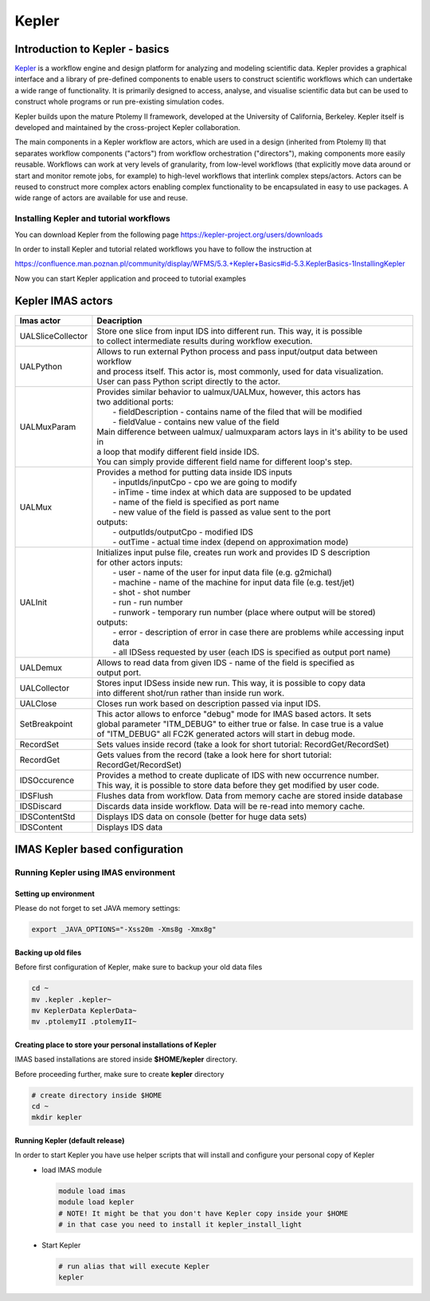 .. _kepler:

======
Kepler
======


Introduction to Kepler - basics
===============================

`Kepler <https://kepler-project.org/>`__ is a workflow engine and design
platform for analyzing and modeling scientific data. Kepler provides a
graphical interface and a library of pre-defined components to enable users
to construct scientific workflows which can undertake a wide range of
functionality. It is primarily designed to access, analyse, and visualise
scientific data but can be used to construct whole programs or run
pre-existing simulation codes.

Kepler builds upon the mature Ptolemy II framework, developed at the
University of California, Berkeley. Kepler itself is developed and
maintained by the cross-project Kepler collaboration.

The main components in a Kepler workflow are actors, which are used in a
design (inherited from Ptolemy II) that separates workflow components
("actors") from workflow orchestration ("directors"), making components
more easily reusable. Workflows can work at very levels of granularity,
from low-level workflows (that explicitly move data around or start and
monitor remote jobs, for example) to high-level workflows that interlink
complex steps/actors. Actors can be reused to construct more complex
actors enabling complex functionality to be encapsulated in easy to use
packages. A wide range of actors are available for use and reuse.

Installing Kepler and tutorial workflows
----------------------------------------

You can download Kepler from the following page https://kepler-project.org/users/downloads

In order to install Kepler and tutorial related workflows you have to follow the instruction at

https://confluence.man.poznan.pl/community/display/WFMS/5.3.+Kepler+Basics#id-5.3.KeplerBasics-1InstallingKepler

Now you can start Kepler application and proceed to tutorial examples  

Kepler IMAS actors
==================

.. Picture

+------------------+--------------------------------------------+
| **Imas actor**   |      **Deacription**                       |
+==================+============================================+
|UALSliceCollector | | Store one slice from input IDS into      |
|                  |   different run. This way, it is possible  |
|                  | | to collect intermediate results during   |
|                  |   workflow execution.                      |
+------------------+--------------------------------------------+
| UALPython        | | Allows to run external Python process and|
|                  |   pass input/output data between workflow  |
|                  | | and process itself. This actor is, most  |
|                  |   commonly, used for data visualization.   |
|                  | | User can pass Python script directly to  |
|                  |   the actor.                               |
+------------------+--------------------------------------------+
| UALMuxParam      | | Provides similar behavior to             |
|                  |   ualmux/UALMux, however, this actors has  |
|                  | | two additional ports:                    |
|                  | |  - fieldDescription - contains name of   |
|                  |    the filed that will be modified         |
|                  | |  - fieldValue - contains new value of    |
|                  |    the field                               | 
|                  | | Main difference between ualmux/          |      
|                  |   ualmuxparam                              |           
|                  |   actors lays in it's ability to be used   |               
|                  |   in                                       |  
|                  | | a loop that modify different field       |
|                  |   inside IDS.                              |
|                  | | You can simply provide different field   | 
|                  |   name                                     |
|                  |   for different loop's step.               |
+------------------+--------------------------------------------+
| UALMux           | | Provides a method for putting data inside|
|                  |   IDS inputs                               |
|                  | |  - inputIds/inputCpo - cpo we are going  |
|                  |    to modify                               |  
|                  | |  - inTime - time index at which data are |
|                  |    supposed to be updated                  |
|                  | |  - name of the field is specified as port|
|                  |    name                                    |
|                  | |  - new value of the field is passed as   | 
|                  |    value sent to the port                  | 
|                  | | outputs:                                 |
|                  | |  - outputIds/outputCpo - modified IDS    |
|                  | |  - outTime - actual time index (depend   |
|                  |    on approximation mode)                  |
+------------------+--------------------------------------------+
| UALInit          | | Initializes input pulse file, creates    |
|                  |   run work and provides ID S description   |
|                  | | for other actors                         |
|                  |   inputs:                                  | 
|                  | |  - user - name of the user for input     |
|                  |    data file (e.g. g2michal)               |
|                  | |  - machine - name of the machine for     |
|                  |    input data file (e.g. test/jet)         |
|                  | |  - shot - shot number                    |
|                  | |  - run - run number                      |
|                  | |  - runwork - temporary run number        |
|                  |    (place where output will be stored)     | 
|                  | | outputs:                                 |
|                  | |  - error - description of error in case  |
|                  |    there are problems while accessing      |
|                  |    input data                              |
|                  | |  - all IDSess requested by user (each    | 
|                  |    IDS is specified as output port         |
|                  |    name)	      	                        |
+------------------+--------------------------------------------+
| UALDemux         | | Allows to read data from given IDS -     |
|                  |   name of the field is specified as        |
|                  | | output port.                             |
+------------------+--------------------------------------------+
| UALCollector	   | | Stores input IDSess inside new run.      |
|                  |   This way, it is possible to copy data    |
|                  | | into different shot/run rather than      |
|                  |   inside run work.                         |
+------------------+--------------------------------------------+
| UALClose         | | Closes run work based on description     |
|                  |   passed via input IDS.                    |  
+------------------+--------------------------------------------+               
| SetBreakpoint    | | This actor allows to enforce "debug"     |
|                  |   mode for IMAS based actors. It sets      |
|                  | | global parameter "ITM_DEBUG" to either   |
|                  |   true or false. In case true is a value   |
|                  | | of "ITM_DEBUG" all FC2K generated actors |
|                  |   will start in debug mode.                |
+------------------+--------------------------------------------+
| RecordSet        | | Sets values inside record (take a look   |
|                  |   for short tutorial: RecordGet/RecordSet) |          
+------------------+--------------------------------------------+
| RecordGet        | | Gets values from the record (take a      |
|                  |   look here for short tutorial:            |
|                  | | RecordGet/RecordSet)                     |
+------------------+--------------------------------------------+
| IDSOccurence     | | Provides a method to create duplicate    |
|                  |   of IDS with new occurrence number.       | 
|                  | | This way, it is possible to store data   |
|                  |   before they get modified by user code.   |	
+------------------+--------------------------------------------+
| IDSFlush         | | Flushes data from workflow. Data from    |
|                  |   memory cache are stored inside database  |
+------------------+--------------------------------------------+
| IDSDiscard       | | Discards data inside workflow. Data will |
|                  |   be re-read into memory cache.            |
+------------------+--------------------------------------------+    
| IDSContentStd    | | Displays IDS data on console (better     |
|                  |   for huge data sets)                      |
+------------------+--------------------------------------------+
| IDSContent	   | | Displays IDS data                        |
+------------------+--------------------------------------------+

IMAS Kepler based configuration
===============================

Running Kepler using IMAS environment
-------------------------------------

Setting up environment
~~~~~~~~~~~~~~~~~~~~~~

Please do not forget to set JAVA memory settings:

.. code-block:: console
                
        export _JAVA_OPTIONS="-Xss20m -Xms8g -Xmx8g"

Backing up old files
~~~~~~~~~~~~~~~~~~~~
Before first configuration of Kepler, make sure to backup your old data files

.. code-block:: console
                
        cd ~
        mv .kepler .kepler~
        mv KeplerData KeplerData~
        mv .ptolemyII .ptolemyII~

        
Creating place to store your personal installations of Kepler
~~~~~~~~~~~~~~~~~~~~~~~~~~~~~~~~~~~~~~~~~~~~~~~~~~~~~~~~~~~~~

IMAS based installations are stored inside **$HOME/kepler** directory.

Before proceeding further, make sure to create **kepler** directory

.. code-block:: console
                
        # create directory inside $HOME
        cd ~
        mkdir kepler
        
Running Kepler (default release)
~~~~~~~~~~~~~~~~~~~~~~~~~~~~~~~~

In order to start Kepler you have use helper scripts that will install and configure your personal copy of Kepler
   - load IMAS module

     .. code-block:: fortran
                     
             module load imas
             module load kepler
             # NOTE! It might be that you don't have Kepler copy inside your $HOME
             # in that case you need to install it kepler_install_light

   - Start Kepler
      
     .. code-block:: fortran
                     
             # run alias that will execute Kepler
             kepler
